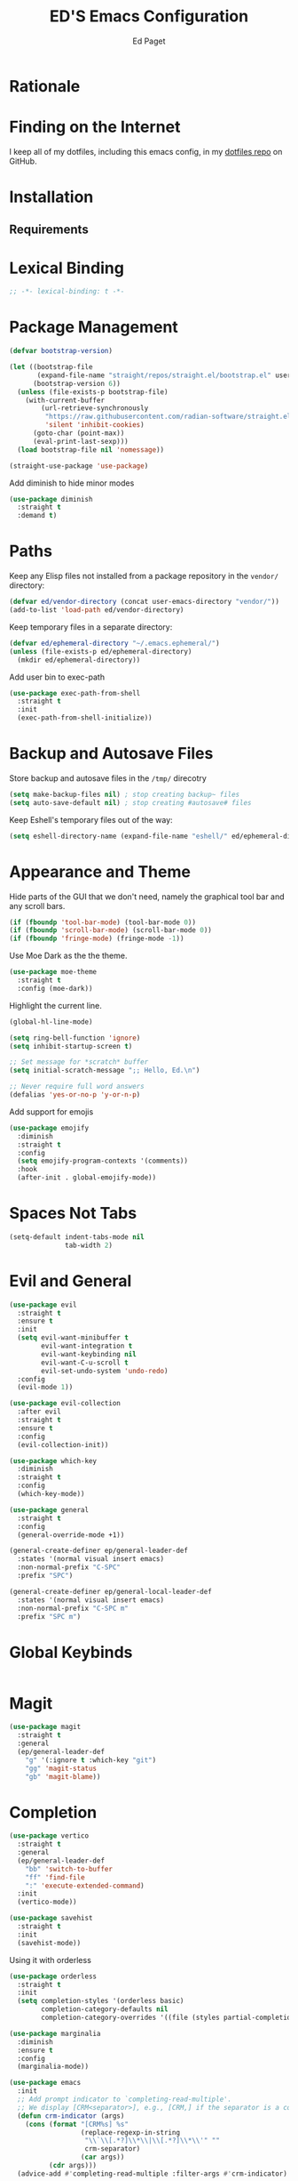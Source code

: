 #+TITLE: ED'S Emacs Configuration
#+AUTHOR: Ed Paget

* Rationale
* Finding on the Internet

I keep all of my dotfiles, including this emacs config, in my
[[https://github.com/edpaget/dotfiles/][dotfiles repo]] on GitHub.
* Installation
** Requirements
* Lexical Binding

#+name: lexical-binding
#+begin_src emacs-lisp :comments no
  ;; -*- lexical-binding: t -*-
#+end_src

* Package Management

#+NAME: package-management
#+BEGIN_SRC emacs-lisp
  (defvar bootstrap-version)

  (let ((bootstrap-file
         (expand-file-name "straight/repos/straight.el/bootstrap.el" user-emacs-directory))
        (bootstrap-version 6))
    (unless (file-exists-p bootstrap-file)
      (with-current-buffer
          (url-retrieve-synchronously
           "https://raw.githubusercontent.com/radian-software/straight.el/develop/install.el"
           'silent 'inhibit-cookies)
        (goto-char (point-max))
        (eval-print-last-sexp)))
    (load bootstrap-file nil 'nomessage))

  (straight-use-package 'use-package)
#+END_SRC

Add diminish to hide minor modes

#+name: appearance
#+begin_src emacs-lisp
  (use-package diminish
    :straight t
    :demand t)
#+end_src

* Paths
Keep any Elisp files not installed from a package repository in the
=vendor/= directory:

#+NAME: init-before
#+BEGIN_SRC emacs-lisp
  (defvar ed/vendor-directory (concat user-emacs-directory "vendor/"))
  (add-to-list 'load-path ed/vendor-directory)
#+END_SRC

Keep temporary files in a separate directory:

#+NAME: init-before
#+BEGIN_SRC emacs-lisp
  (defvar ed/ephemeral-directory "~/.emacs.ephemeral/")
  (unless (file-exists-p ed/ephemeral-directory)
    (mkdir ed/ephemeral-directory))
#+END_SRC

Add user bin to exec-path
#+NAME: init-before
#+BEGIN_SRC emacs-lisp
  (use-package exec-path-from-shell
    :straight t
    :init
    (exec-path-from-shell-initialize))
#+END_SRC

* Backup and Autosave Files
Store backup and autosave files in the =/tmp/= direcotry
  
#+NAME: init-before
#+BEGIN_SRC emacs-lisp
  (setq make-backup-files nil) ; stop creating backup~ files
  (setq auto-save-default nil) ; stop creating #autosave# files
#+END_SRC

Keep Eshell's temporary files out of the way:

#+NAME: init-after
#+BEGIN_SRC emacs-lisp
  (setq eshell-directory-name (expand-file-name "eshell/" ed/ephemeral-directory))
#+END_SRC   
 
* Appearance and Theme
Hide parts of the GUI that we don't need, namely the graphical tool
bar and any scroll bars.

#+NAME: appearance
#+BEGIN_SRC emacs-lisp
  (if (fboundp 'tool-bar-mode) (tool-bar-mode 0))
  (if (fboundp 'scroll-bar-mode) (scroll-bar-mode 0))
  (if (fboundp 'fringe-mode) (fringe-mode -1))
#+END_SRC

Use Moe Dark as the the theme. 

#+NAME: appearance
#+BEGIN_SRC emacs-lisp
  (use-package moe-theme
    :straight t
    :config (moe-dark))
#+END_SRC

Highlight the current line.

#+NAME: appearance
#+BEGIN_SRC emacs-lisp
  (global-hl-line-mode)
#+END_SRC

#+NAME: appearance
#+BEGIN_SRC emacs-lisp
  (setq ring-bell-function 'ignore)
  (setq inhibit-startup-screen t)

  ;; Set message for *scratch* buffer
  (setq initial-scratch-message ";; Hello, Ed.\n")

  ;; Never require full word answers
  (defalias 'yes-or-no-p 'y-or-n-p)
#+END_SRC

Add support for emojis

#+NAME: apperance
#+begin_src emacs-lisp
  (use-package emojify
    :diminish
    :straight t
    :config
    (setq emojify-program-contexts '(comments))
    :hook
    (after-init . global-emojify-mode))
#+end_src

  
* Spaces Not Tabs

#+NAME: Spaces not Tabs
#+BEGIN_SRC emacs-lisp
  (setq-default indent-tabs-mode nil
                tab-width 2)
#+END_SRC

* Evil and General
#+NAME: key-binding-modes
#+BEGIN_SRC emacs-lisp
  (use-package evil
    :straight t
    :ensure t
    :init
    (setq evil-want-minibuffer t
          evil-want-integration t
          evil-want-keybinding nil
          evil-want-C-u-scroll t
          evil-set-undo-system 'undo-redo)
    :config
    (evil-mode 1))

  (use-package evil-collection
    :after evil
    :straight t
    :ensure t
    :config
    (evil-collection-init))

  (use-package which-key
    :diminish
    :straight t
    :config
    (which-key-mode))

  (use-package general
    :straight t
    :config
    (general-override-mode +1))

  (general-create-definer ep/general-leader-def
    :states '(normal visual insert emacs)
    :non-normal-prefix "C-SPC"
    :prefix "SPC")

  (general-create-definer ep/general-local-leader-def
    :states '(normal visual insert emacs)
    :non-normal-prefix "C-SPC m"
    :prefix "SPC m")
#+END_SRC

* Global Keybinds
#+NAME: global-keybinds
#+BEGIN_SRC emacs-lisp
  
#+END_SRC

* Magit

#+NAME: magit
#+BEGIN_SRC emacs-lisp
  (use-package magit
    :straight t
    :general
    (ep/general-leader-def
      "g" '(:ignore t :which-key "git")
      "gg" 'magit-status
      "gb" 'magit-blame))
#+END_SRC

* Completion

#+NAME: completion
#+BEGIN_SRC emacs-lisp
  (use-package vertico
    :straight t
    :general
    (ep/general-leader-def
      "bb" 'switch-to-buffer
      "ff" 'find-file
      ":" 'execute-extended-command)
    :init
    (vertico-mode))

  (use-package savehist
    :straight t
    :init
    (savehist-mode))
#+END_SRC

Using it with orderless

#+NAME: completion
#+BEGIN_SRC emacs-lisp
  (use-package orderless
    :straight t
    :init
    (setq completion-styles '(orderless basic)
          completion-category-defaults nil
          completion-category-overrides '((file (styles partial-completion)))))
#+END_SRC

#+name: completion
#+begin_src emacs-lisp
  (use-package marginalia
    :diminish 
    :ensure t
    :config
    (marginalia-mode))
#+end_src

#+begin_src emacs-lisp
  (use-package emacs
    :init
    ;; Add prompt indicator to `completing-read-multiple'.
    ;; We display [CRM<separator>], e.g., [CRM,] if the separator is a comma.
    (defun crm-indicator (args)
      (cons (format "[CRM%s] %s"
                    (replace-regexp-in-string
                     "\\`\\[.*?]\\*\\|\\[.*?]\\*\\'" ""
                     crm-separator)
                    (car args))
            (cdr args)))
    (advice-add #'completing-read-multiple :filter-args #'crm-indicator)

    ;; Do not allow the cursor in the minibuffer prompt
    (setq minibuffer-prompt-properties
          '(read-only t cursor-intangible t face minibuffer-prompt))
    (add-hook 'minibuffer-setup-hook #'cursor-intangible-mode)

    (setq read-extended-command-predicate
          #'command-completion-default-include-p)

    (setq enable-recursive-minibuffers t)

    (setq completion-cycle-threshold 3)

    (setq tab-always-indent 'complete))
#+end_src

#+name: completion
#+begin_src emacs-lisp
  (use-package corfu
    :straight t
    :diminish
    :init
    (global-corfu-mode))
#+end_src

#+name: completion
#+begin_src emacs-lisp
  (use-package consult
    :straight t
    :general
    (ep/general-leader-def
      :keymaps 'override
      ;; yank pop
      "yp" 'consult-yank-pop

      ;; errors
      "El" 'consult-flymake)
    :config
    (consult-customize
     consult-buffer consult-project-buffer
     consult-recent-file find-file
     :preview-key (kbd "C-a")))
#+end_src

* Project Management

#+name: projects
#+begin_src emacs-lisp
    (use-package project
      :straight t
      :diminish
      :general
      (ep/general-leader-def
        "p" '(:ignore t :which-key "project")
        "pp" 'project-switch-project
        "pf" 'project-find-file))
#+end_src

* Language Support
** General prog-mode stuff
We're going to have cool looking delimiters in all the modes.

#+NAME: prog-mode
#+begin_src emacs-lisp
  (use-package rainbow-delimiters
    :straight t
    :hook (prog-mode . rainbow-delimiters-mode))
#+end_src

#+NAME: prog-mode
#+begin_src emacs-lisp
  (use-package tree-sitter
    :straight t
    :diminish
    :config
    (global-tree-sitter-mode)
    (add-hook 'tree-sitter-after-on-hook #'tree-sitter-hl-mode))

  (use-package tree-sitter-langs
    :straight t
    :diminish
    :after tree-sitter)
#+end_src

#+name: prog-mode
#+begin_src emacs-lisp
  (use-package eglot
    :straight t)
#+end_src

** Org-Mode

#+NAME: org-mode
#+BEGIN_SRC emacs-lisp
  (setq org-src-tab-acts-natively t)

  (ep/general-local-leader-def
    :keymap 'org-mode

    "i" '(:ignore t :which-key "insert")
    "ih" 'org-insert-heading-respect-content
    "iH" 'org-insert-heading
    "il" 'org-web-tools-insert-link-for-url
    "ic" 'org-insert-structure-template

    "b" '(:ignore t :which-key "blocks")
    "be" 'org-edit-src-code)

  (ep/general-local-leader-def
    :keymap 'org-src-mode
    "b" '(:ignore t :which-key "blocks")
    "bs" 'org-edit-src-save
    "bk" 'org-edit-src-abort
    "bx" 'org-edit-src-exit)
#+END_SRC

** Shared Lisp settings

Let's define all the lisp modes we want to use so other modes can hook into them.

#+Name: lisp-settings
#+begin_src emacs-lisp
  (defconst ed/lisp-mode-hook-list
    '(emacs-lisp-mode-hook lisp-mode-hook))

  (defconst ed/lisp-mode-map-list
    '(emacs-lisp-mode-map))
#+end_src

Eval sexps

#+Name: lisp-settings
#+begin_src emacs-lisp
(ep/general-local-leader-def
    :keymaps ed/lisp-mode-map-list
    "xe" 'eval-last-sexp)
#+end_src

** Rust

#+Name: rust
#+begin_src emacs-lisp
  (use-package rustic
    :straight t
    :config (setq rustic-lsp-client 'eglot))
#+end_src

** Golang

#+name: golang
#+begin_src emacs-lisp
  (use-package go-mode
    :straight t
    :hook (go-mode . eglot-ensure))
#+end_src
